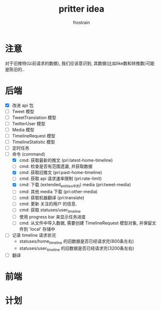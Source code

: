 #+TITLE: pritter idea
#+AUTHOR: frostrain

* 注意
对于旧推特(以前请求的数据), 我们应该意识到, 其数据(比如like数和转推数)可能是陈旧的..
* 后端
- [X] 改进 api 包
- [-] Tweet 模型
- [-] TweetTranslation 模型
- [-] TwitterUser 模型
- [-] Media 模型
- [-] TimelineRequest 模型
- [-] TimelineStatistic 模型
- [ ] 定时任务
- [ ] 命令 (command)
  + [X] cmd: 获取最新的推文 (pri:latest-home-timeline)
  + [ ] cmd: 检查是否有范围遗漏, 并获取数据
  + [X] cmd: 获取旧推文 (pri:past-home-timeline)
  + [-] cmd: 获取 api 请求速率限制 (pri:rate-limit)
  + [X] cmd: 下载 (extended_entities中的) media (pri:tweet-media)
  + [-] cmd: 其他 media 下载 (pri:other-media)
  + [ ] cmd: 获取机器翻译 (pri:translate)
  + [ ] cmd: 更新 关注的用户 的信息.
  + [ ] cmd: 获取 statuses/user_timeline
  + [ ] 使用 progress bar 来显示任务进度
  + [-] cmd: 从文件中导入数据, 需要创建 TimelineRequest 模型对象, 并保留文件到 'local' 存储中
- [ ] 记录 timeline 请求状况
  + statuses/home_timeline 的旧数据是否已经请求完(800条左右)
  + statuses/user_timeline 的旧数据是否已经请求完(3200条左右)
- [ ] 翻译
* 前端
* 计划

